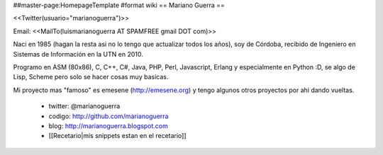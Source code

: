 ##master-page:HomepageTemplate
#format wiki
== Mariano Guerra ==

<<Twitter(usuario="marianoguerra")>>

Email: <<MailTo(luismarianoguerra AT SPAMFREE gmail DOT com)>>

Naci en 1985 (hagan la resta asi no lo tengo que actualizar todos los años), soy de Córdoba, recibido de Ingeniero en Sistemas de Información en la UTN en 2010.

Programo en ASM (80x86), C, C++, C#, Java, PHP, Perl, Javascript, Erlang y especialmente en Python :D, se algo de Lisp, Scheme pero solo se hacer cosas muy basicas.

Mi proyecto mas "famoso" es emesene (http://emesene.org) y tengo algunos otros proyectos por ahi dando vueltas.

 * twitter: @marianoguerra
 * codigo: http://github.com/marianoguerra
 * blog: http://marianoguerra.blogspot.com
 * [[Recetario|mis snippets estan en el recetario]]
